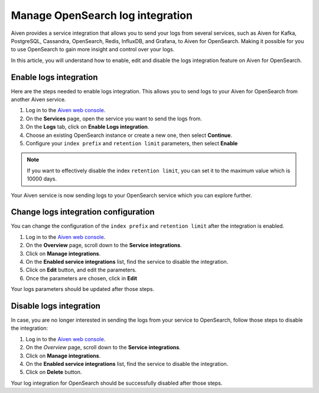 Manage OpenSearch log integration
=================================

Aiven provides a service integration that allows you to send your logs from several services, such as Aiven for Kafka, PostgreSQL, Cassandra, OpenSearch, Redis, InfluxDB, and Grafana, to Aiven for OpenSearch. Making it possible for you to use OpenSearch to gain more insight and control over your logs. 

In this article, you will understand how to enable, edit and disable the logs integration feature on Aiven for OpenSearch.

Enable logs integration
-----------------------

Here are the steps needed to enable logs integration. This allows you to send logs to your Aiven for OpenSearch from another Aiven service.

1. Log in to the `Aiven web console <https://console.aiven.io/>`_.

2. On the **Services** page, open the service you want to send the logs from.

3. On the **Logs** tab, click on **Enable Logs integration**. 

4. Choose an existing OpenSearch instance or create a new one, then select **Continue**.

5. Configure your ``index prefix`` and ``retention limit`` parameters, then select **Enable**

.. note::
    If you want to effectively disable the index ``retention limit``, you can set it to the maximum value which is 10000 days.

Your Aiven service is now sending logs to your OpenSearch service which you can explore further.

Change logs integration configuration
-------------------------------------

You can change the configuration of the ``index prefix`` and ``retention limit`` after the integration is enabled.

1. Log in to the `Aiven web console <https://console.aiven.io/>`_.

2. On the **Overview** page, scroll down to the **Service integrations**.

3. Click on **Manage integrations**.

4. On the **Enabled service integrations** list, find the service to disable the integration.

5. Click on **Edit** button, and edit the parameters.

6. Once the parameters are chosen, click in **Edit**

Your logs parameters should be updated after those steps.

Disable logs integration
------------------------

In case, you are no longer interested in sending the logs from your service to OpenSearch, follow those steps to disable the integration:

1. Log in to the `Aiven web console <https://console.aiven.io/>`_.

2. On the *Overview* page, scroll down to the **Service integrations**.

3. Click on **Manage integrations**.

4. On the **Enabled service integrations** list, find the service to disable the integration.

5. Click on **Delete** button.

Your log integration for OpenSearch should be successfully disabled after those steps.